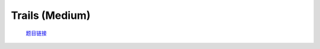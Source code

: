 Trails (Medium)
==================

    `题目链接 <https://codeforces.com/problemset/problem/1970/E2>`_

    .. code-block:: text
        :caption: 思路

        1.首先我们继承Trails (Easy)的整体思路。
        2.我们发现n的范围很大，同时观察Trails (Easy)的更新状态过程。
        3.可以考虑用矩阵快速幂，对于每一天的(矩阵)dp，我们都可以由(矩阵)dp*cnt(前一天)得到，化简得dp = dp*((cnt)^n)。
        4.这里的dp是一个二维数组，和Trails (Easy)中的不同。第一维大小为1，第二维大小为m。这是为了方便矩阵乘法。
        5.最后求和即可。

    .. code-block:: cpp
        :caption: 代码

        #include <bits/stdc++.h>
        #define all(a) a.begin(), a.end()
        #define int long long
        #define PII pair<int, int>
        using ll = long long;
        const int N = 1e5 + 10, INF = 0x3f3f3f3fll, MOD = 1e9 + 7;
        using namespace std;

        class Mat
        {
            int rows, columns, _MOD = 1e9 + 7;
            vector<vector<int>> matrix;

        public:
            Mat(int rows, int columns) : rows(rows), columns(columns) { matrix = vector<vector<int>>(rows, vector<int>(columns, 0)); }
            Mat(vector<vector<int>> matrix) : matrix(matrix) { rows = matrix.size(), columns = matrix[0].size(); }
            Mat get_Z() { return Mat(rows, columns); }
            Mat get_E()
            {
                Mat Z = get_Z();
                for (int i = 0; i < rows; i++)
                    Z[i][i] = 1;
                return Z;
            }
            vector<int> &operator[](int index) { return matrix[index]; }
            const vector<int> &operator[](int index) const { return matrix[index]; }
            Mat operator*(const Mat &other)
            {
                int _rows = rows, _columns = other.columns;
                Mat _matrix(_rows, _columns);
                for (int i = 0; i < _rows; i++)
                    for (int j = 0; j < _columns; j++)
                        for (int k = 0; k < columns; k++)
                            _matrix[i][j] = (_matrix[i][j] + matrix[i][k] * other[k][j] % _MOD) % _MOD;
                return _matrix;
            }
            Mat pow(int n)
            {
                Mat result = get_E(), base = *this;
                while (n)
                {
                    if (n & 1)
                        result = result * base;
                    base = base * base;
                    n >>= 1;
                }
                return result;
            }
        };

        void solve()
        {
            int m, n;
            cin >> m >> n;

            vector<int> s(m), l(m);

            for (int i = 0; i < m; i++)
                cin >> s[i];
            for (int i = 0; i < m; i++)
                cin >> l[i];

            Mat dp(1, m), cnt(m, m);
            dp[0][0] = 1;

            for (int i = 0; i < m; i++)
                for (int j = 0; j < m; j++)
                    cnt[i][j] = cnt[j][i] = (s[i] * s[j] + s[i] * l[j] + l[i] * s[j]) % MOD;

            dp = dp * cnt.pow(n);

            cout << accumulate(all(dp[0]), 0ll) % MOD << '\n';
        }
        signed main()
        {
            ios::sync_with_stdio(0), cin.tie(0);
            int T = 1;
            // cin >> T, cin.get();
            while (T--)
                solve();
            return 0;
        }